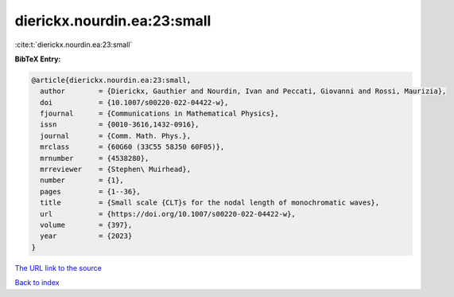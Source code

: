 dierickx.nourdin.ea:23:small
============================

:cite:t:`dierickx.nourdin.ea:23:small`

**BibTeX Entry:**

.. code-block:: bibtex

   @article{dierickx.nourdin.ea:23:small,
     author        = {Dierickx, Gauthier and Nourdin, Ivan and Peccati, Giovanni and Rossi, Maurizia},
     doi           = {10.1007/s00220-022-04422-w},
     fjournal      = {Communications in Mathematical Physics},
     issn          = {0010-3616,1432-0916},
     journal       = {Comm. Math. Phys.},
     mrclass       = {60G60 (33C55 58J50 60F05)},
     mrnumber      = {4538280},
     mrreviewer    = {Stephen\ Muirhead},
     number        = {1},
     pages         = {1--36},
     title         = {Small scale {CLT}s for the nodal length of monochromatic waves},
     url           = {https://doi.org/10.1007/s00220-022-04422-w},
     volume        = {397},
     year          = {2023}
   }

`The URL link to the source <https://doi.org/10.1007/s00220-022-04422-w>`__


`Back to index <../By-Cite-Keys.html>`__
